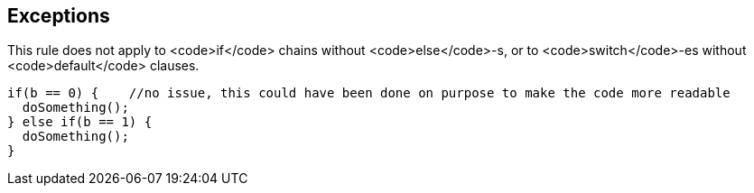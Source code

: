 == Exceptions

This rule does not apply to <code>if</code> chains without <code>else</code>-s, or to <code>switch</code>-es without <code>default</code> clauses.

----
if(b == 0) {    //no issue, this could have been done on purpose to make the code more readable
  doSomething();
} else if(b == 1) {
  doSomething();
}
----
